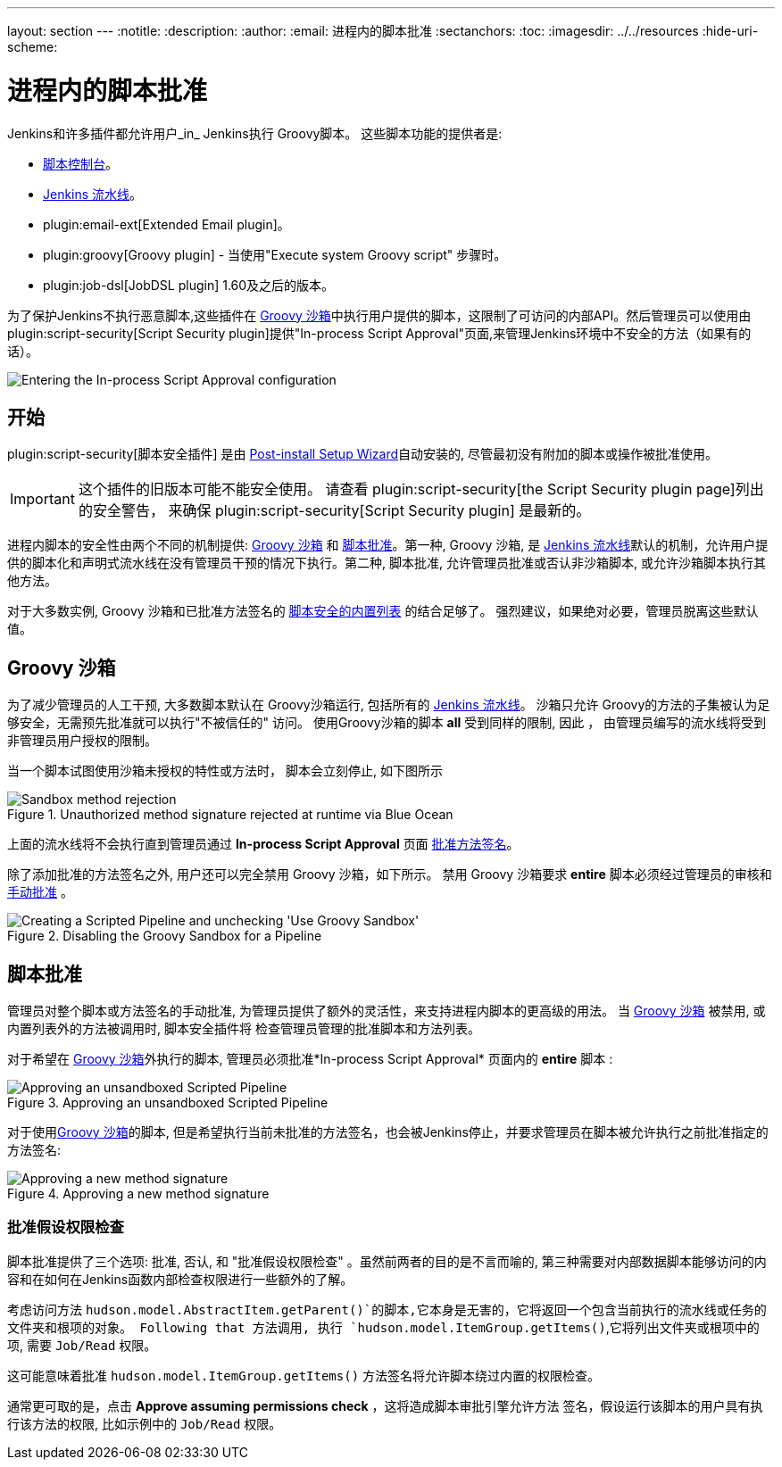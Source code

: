 ---
layout: section
---
ifdef::backend-html5[]
:notitle:
:description:
:author:
:email: 进程内的脚本批准
:sectanchors:
:toc:
ifdef::env-github[:imagesdir: ../resources]
ifndef::env-github[:imagesdir: ../../resources]
:hide-uri-scheme:
endif::[]

= 进程内的脚本批准

Jenkins和许多插件都允许用户_in_ Jenkins执行
Groovy脚本。 这些脚本功能的提供者是:

* <<script-console#, 脚本控制台>>。
* <<../pipeline#, Jenkins 流水线>>。
* plugin:email-ext[Extended Email plugin]。
* plugin:groovy[Groovy plugin] - 当使用"Execute system Groovy
  script" 步骤时。
* plugin:job-dsl[JobDSL plugin] 1.60及之后的版本。

为了保护Jenkins不执行恶意脚本,这些插件在 <<groovy-sandbox>>中执行用户提供的脚本，这限制了可访问的内部API。然后管理员可以使用由 plugin:script-security[Script Security plugin]提供"In-process Script Approval"页面,来管理Jenkins环境中不安全的方法（如果有的话）。

image::managing/manage-inprocess-script-approval.png["Entering the In-process Script Approval configuration", role=center]

== 开始

plugin:script-security[脚本安全插件] 是由
link:../../getting-started/installing#post-install-setup-wizard[Post-install Setup Wizard]自动安装的,
尽管最初没有附加的脚本或操作被批准使用。
[IMPORTANT]
====
这个插件的旧版本可能不能安全使用。 请查看 plugin:script-security[the Script Security plugin page]列出的安全警告，
来确保 plugin:script-security[Script Security plugin] 是最新的。
====

进程内脚本的安全性由两个不同的机制提供:
<<groovy-sandbox>> 和 <<script-approval>>。第一种, Groovy 沙箱, 是 link:/doc/book/pipeline[Jenkins 流水线]默认的机制，允许用户提供的脚本化和声明式流水线在没有管理员干预的情况下执行。第二种, 脚本批准, 允许管理员批准或否认非沙箱脚本, 或允许沙箱脚本执行其他方法。

对于大多数实例, Groovy 沙箱和已批准方法签名的
link:https://github.com/jenkinsci/script-security-plugin/tree/master/src/main/resources/org/jenkinsci/plugins/scriptsecurity/sandbox/whitelists[脚本安全的内置列表] 的结合足够了。 强烈建议，如果绝对必要，管理员脱离这些默认值。

[[groovy-sandbox]]
== Groovy 沙箱

为了减少管理员的人工干预, 大多数脚本默认在
Groovy沙箱运行, 包括所有的
link:/doc/book/pipeline[Jenkins 流水线]。
沙箱只允许 Groovy的方法的子集被认为足够安全，无需预先批准就可以执行"不被信任的" 访问。
使用Groovy沙箱的脚本 *all* 受到同样的限制, 因此 ，
由管理员编写的流水线将受到非管理员用户授权的限制。

当一个脚本试图使用沙箱未授权的特性或方法时，
脚本会立刻停止, 如下图所示

.Unauthorized method signature rejected at runtime via Blue Ocean
image::managing/script-sandbox-rejection.png["Sandbox method rejection", role=center]

上面的流水线将不会执行直到管理员通过
*In-process Script Approval* 页面
<<approving-method-signature, 批准方法签名>>。

除了添加批准的方法签名之外, 用户还可以完全禁用
Groovy 沙箱，如下所示。 禁用 Groovy 沙箱要求
 **entire** 脚本必须经过管理员的审核和
<<approving-unsandboxed-pipeline, 手动批准>> 。

.Disabling the Groovy Sandbox for a Pipeline
image::managing/unchecked-groovy-sandbox-on-pipeline.png["Creating a Scripted Pipeline and unchecking 'Use Groovy Sandbox'", role=center]

[[script-approval]]
== 脚本批准

管理员对整个脚本或方法签名的手动批准, 为管理员提供了额外的灵活性，来支持进程内脚本的更高级的用法。 当 <<groovy-sandbox>> 被禁用, 或内置列表外的方法被调用时, 脚本安全插件将
检查管理员管理的批准脚本和方法列表。

对于希望在 <<groovy-sandbox>>外执行的脚本, 管理员必须批准*In-process Script Approval* 页面内的 *entire* 脚本 :

[[approving-unsandboxed-pipeline]]
.Approving an unsandboxed Scripted Pipeline
image::managing/inprocess-script-approval-pipeline.png["Approving an unsandboxed Scripted Pipeline", role=center]


对于使用<<groovy-sandbox>>的脚本, 但是希望执行当前未批准的方法签名，也会被Jenkins停止，并要求管理员在脚本被允许执行之前批准指定的方法签名:

[[approving-method-signature]]
.Approving a new method signature
image::managing/inprocess-script-approval-method.png["Approving a new method signature", role=center]

=== 批准假设权限检查


脚本批准提供了三个选项: 批准, 否认, 和 "批准假设权限检查" 。虽然前两者的目的是不言而喻的, 第三种需要对内部数据脚本能够访问的内容和在如何在Jenkins函数内部检查权限进行一些额外的了解。

考虑访问方法
`hudson.model.AbstractItem.getParent()`的脚本,它本身是无害的，它将返回一个包含当前执行的流水线或任务的文件夹和根项的对象。 Following that 方法调用,
执行 `hudson.model.ItemGroup.getItems()`,它将列出文件夹或根项中的项, 需要 `Job/Read` 权限。

这可能意味着批准 `hudson.model.ItemGroup.getItems()` 方法签名将允许脚本绕过内置的权限检查。

通常更可取的是，点击 *Approve assuming permissions check* ，这将造成脚本审批引擎允许方法 签名，假设运行该脚本的用户具有执行该方法的权限, 比如示例中的 `Job/Read` 权限。

